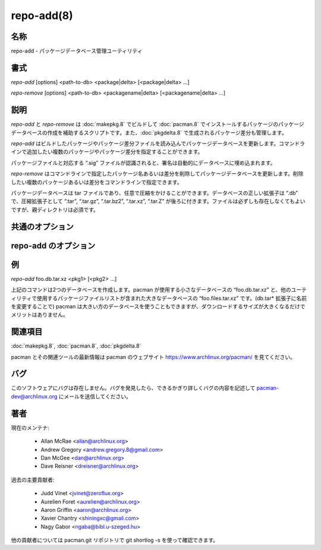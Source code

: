 repo-add(8)
==================

名称
--------

repo-add - パッケージデータベース管理ユーティリティ

書式
--------

*repo-add* [options] <path-to-db> <package|delta> [<package|delta> ...]

*repo-remove* [options] <path-to-db> <packagename|delta> [<packagename|delta> ...]

説明
-----------

*repo-add* と *repo-remove* は :doc:`makepkg.8` でビルドして :doc:`pacman.8` でインストールするパッケージのパッケージデータベースの作成を補助するスクリプトです。また、:doc:`pkgdelta.8` で生成されるパッケージ差分も管理します。

*repo-add* はビルドしたパッケージやパッケージ差分ファイルを読み込んでパッケージデータベースを更新します。コマンドラインで追加したい複数のパッケージやパッケージ差分を指定することができます。

パッケージファイルと対応する “.sig” ファイルが認識されると、署名は自動的にデータベースに埋め込まれます。

*repo-remove* はコマンドラインで指定したパッケージ名あるいは差分を削除してパッケージデータベースを更新します。削除したい複数のパッケージあるいは差分をコマンドラインで指定できます。

パッケージデータベースは tar ファイルであり、任意で圧縮をかけることができます。データベースの正しい拡張子は “.db” で、圧縮拡張子として “.tar”, “.tar.gz”, “.tar.bz2”, “.tar.xz”, “.tar.Z” が後ろに付きます。ファイルは必ずしも存在しなくてもよいですが、親ディレクトリは必須です。


共通のオプション
------------------

.. option:: -q, --quiet

   プログラムの出力を抑えて、警告やエラーメッセージ以外は何も表示しないようにします。

.. option:: -s, --sign

   GnuPG を使って PGP 署名ファイルを生成します。生成されるデータベースに対して gpg --detach-sign --use-agent が実行されて独立の署名ファイルが生成されます。GPG エージェントが使える場合はエージェントが使用されます。署名ファイルの名前はデータベースのファイル名に “.sig” 拡張子が付いたものになります。

.. option:: -k, --key <key>

   パッケージに署名するときに使用する鍵を指定します。GPGKEY 環境変数で指定することもできます。指定されなかった場合、キーリングのデフォルトの鍵が使用されます。

.. option:: -v, --verify

   データベースを更新する前にデータベースの PGP 鍵を検証します。署名が不正な場合、エラーが生成され更新は行われません。

.. option:: --nocolor

   *repo-add* と *repo-remove* の出力をカラー化しないようにします。

repo-add のオプション
-----------------------

.. option:: -d, --delta

   新しいパッケージファイルと同じディレクトリに古いパッケージファイルが存在した場合に、古いエントリと新しいエントリの差分ファイルを自動的に生成して追加します。

.. option:: -n, --new

   データベースに存在しないパッケージだけを追加します。既存のパッケージを認識すると警告が表示され、再追加は行われません。

.. option:: -R, --remove

   データベースのエントリを更新するときにディスクから古いパッケージファイルを削除します。

例
---

*repo-add* foo.db.tar.xz <pkg1> [<pkg2> ...]

上記のコマンドは2つのデータベースを作成します。pacman が使用する小さなデータベースの “foo.db.tar.xz” と、他のユーティリティで使用するパッケージファイルリストが含まれた大きなデータベースの “foo.files.tar.xz” です。(db.tar* 拡張子に名前を変更することで) pacman は大きい方のデータベースを使うこともできますが、ダウンロードするサイズが大きくなるだけでメリットはありません。

関連項目
--------

:doc:`makepkg.8`,
:doc:`pacman.8`,
:doc:`pkgdelta.8`

pacman とその関連ツールの最新情報は pacman のウェブサイト https://www.archlinux.org/pacman/ を見てください。

バグ
----------

このソフトウェアにバグは存在しません。バグを発見したら、できるかぎり詳しくバグの内容を記述して pacman-dev@archlinux.org にメールを送信してください。

著者
----------

現在のメンテナ:

   * Allan McRae <allan@archlinux.org>
   * Andrew Gregory <andrew.gregory.8@gmail.com>
   * Dan McGee <dan@archlinux.org>
   * Dave Reisner <dreisner@archlinux.org>

過去の主要貢献者:

   * Judd Vinet <jvinet@zeroflux.org>
   * Aurelien Foret <aurelien@archlinux.org>
   * Aaron Griffin <aaron@archlinux.org>
   * Xavier Chantry <shiningxc@gmail.com>
   * Nagy Gabor <ngaba@bibl.u-szeged.hu>

他の貢献者については pacman.git リポジトリで git shortlog -s を使って確認できます。
